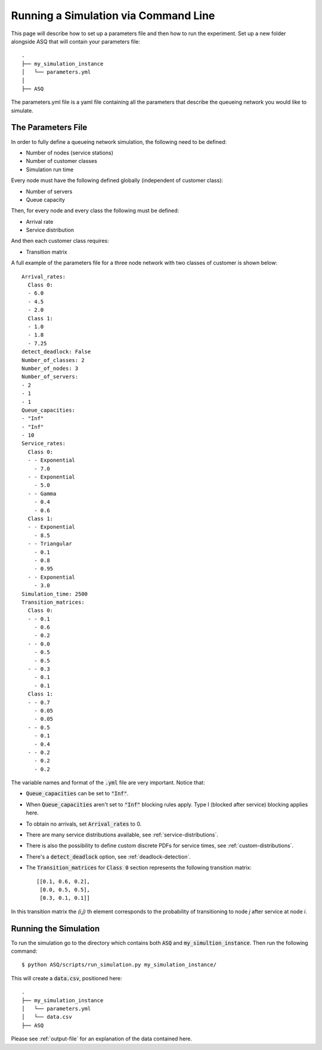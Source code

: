 Running a Simulation via Command Line
=====================================

This page will describe how to set up a parameters file and then how to run the experiment.
Set up a new folder alongside ASQ that will contain your parameters file::

    .
    ├── my_simulation_instance
    │   └── parameters.yml
    │
    ├── ASQ

The parameters.yml file is a yaml file containing all the parameters that describe the queueing network you would like to simulate.


The Parameters File
-------------------

In order to fully define a queueing network simulation, the following need to be defined:

- Number of nodes (service stations)
- Number of customer classes
- Simulation run time

Every node must have the following defined globally (independent of customer class):

- Number of servers
- Queue capacity

Then, for every node and every class the following must be defined:

- Arrival rate
- Service distribution

And then each customer class requires:

- Transition matrix

A full example of the parameters file for a three node network with two classes of customer is shown below::

    Arrival_rates:
      Class 0:
      - 6.0
      - 4.5
      - 2.0
      Class 1:
      - 1.0
      - 1.8
      - 7.25
    detect_deadlock: False
    Number_of_classes: 2
    Number_of_nodes: 3
    Number_of_servers:
    - 2
    - 1
    - 1
    Queue_capacities:
    - "Inf"
    - "Inf"
    - 10
    Service_rates:
      Class 0:
      - - Exponential
        - 7.0
      - - Exponential
        - 5.0
      - - Gamma
        - 0.4
        - 0.6
      Class 1:
      - - Exponential
        - 8.5
      - - Triangular
        - 0.1
        - 0.8
        - 0.95
      - - Exponential
        - 3.0
    Simulation_time: 2500
    Transition_matrices:
      Class 0:
      - - 0.1
        - 0.6
        - 0.2
      - - 0.0
        - 0.5
        - 0.5
      - - 0.3
        - 0.1
        - 0.1
      Class 1:
      - - 0.7
        - 0.05
        - 0.05
      - - 0.5
        - 0.1
        - 0.4
      - - 0.2
        - 0.2
        - 0.2

The variable names and format of the :code:`.yml` file are very important.
Notice that:

- :code:`Queue_capacities` can be set to :code:`"Inf"`.
- When :code:`Queue_capacities` aren't set to :code:`"Inf"` blocking rules apply. Type I (blocked after service) blocking applies here.
- To obtain no arrivals, set :code:`Arrival_rates` to 0.
- There are many service distributions available, see :ref:`service-distributions`.
- There is also the possibility to define custom discrete PDFs for service times, see :ref:`custom-distributions`.
- There's a :code:`detect_deadlock` option, see :ref:`deadlock-detection`.
- The :code:`Transition_matrices` for :code:`Class 0` section represents the following transition matrix::

   [[0.1, 0.6, 0.2],
    [0.0, 0.5, 0.5],
    [0.3, 0.1, 0.1]]

In this transition matrix the `(i,j)` th element corresponds to the probability of transitioning to node `j` after service at node `i`.


Running the Simulation
----------------------

To run the simulation go to the directory which contains both :code:`ASQ` and :code:`my_simultion_instance`.
Then run the following command::

    $ python ASQ/scripts/run_simulation.py my_simulation_instance/

This will create a :code:`data.csv`, positioned here::

    .
    ├── my_simulation_instance
    │   └── parameters.yml
    │   └── data.csv
    ├── ASQ

Please see :ref:`output-file` for an explanation of the data contained here.